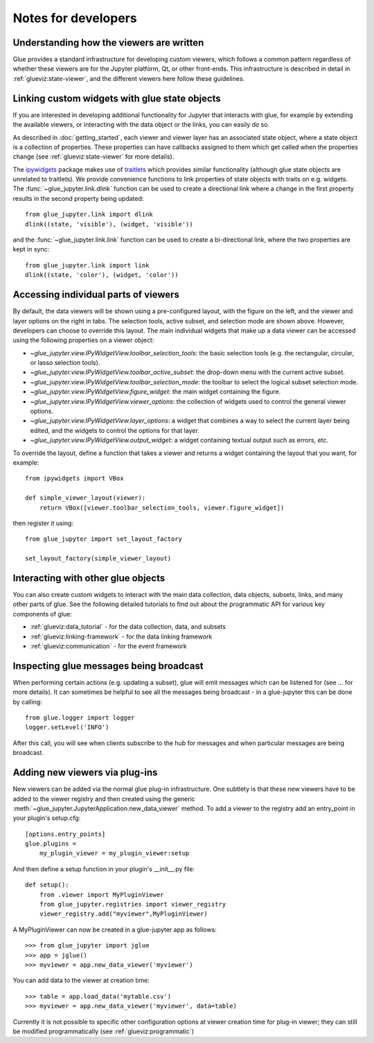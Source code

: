 Notes for developers
====================

Understanding how the viewers are written
-----------------------------------------

Glue provides a standard infrastructure for developing custom viewers, which
follows a common pattern regardless of whether these viewers are for the
Jupyter platform, Qt, or other front-ends. This infrastructure is described in
detail in :ref:`glueviz:state-viewer`, and the different viewers here follow these
guidelines.

Linking custom widgets with glue state objects
----------------------------------------------

If you are interested in developing additional functionality for Jupyter that
interacts with glue, for example by extending the available viewers, or
interacting with the data object or the links, you can easily do so.

As described in :doc:`getting_started`, each viewer and viewer layer has an
associated state object, where a state object is a collection of properties.
These properties can have callbacks assigned to them which get called when the
properties change (see :ref:`glueviz:state-viewer` for more details).

The `ipywidgets <https://ipywidgets.readthedocs.io/en/stable/>`_ package makes
use of `traitlets <https://traitlets.readthedocs.io/en/stable/>`_ which provides
similar functionality (although glue state objects are unrelated to traitlets).
We provide convenience functions to link properties of state objects with
traits on e.g. widgets. The :func:`~glue_jupyter.link.dlink` function can be
used to create a directional link where a change in the first property results
in the second property being updated::

    from glue_jupyter.link import dlink
    dlink((state, 'visible'), (widget, 'visible'))

and the :func:`~glue_jupyter.link.link` function can be used to create a
bi-directional link, where the two properties are kept in sync::

    from glue_jupyter.link import link
    dlink((state, 'color'), (widget, 'color'))

Accessing individual parts of viewers
-------------------------------------

By default, the data viewers will be shown using a pre-configured layout, with
the figure on the left, and the viewer and layer options on the right in tabs.
The selection tools, active subset, and selection mode are shown above.
However, developers can choose to override this layout. The main individual
widgets that make up a data viewer can be accessed using the following
properties on a viewer object:

* `~glue_jupyter.view.IPyWidgetView.toolbar_selection_tools`: the basic
  selection tools (e.g. the rectangular, circular, or lasso selection tools).

* `~glue_jupyter.view.IPyWidgetView.toolbar_active_subset`: the drop-down
  menu with the current active subset.

* `~glue_jupyter.view.IPyWidgetView.toolbar_selection_mode`: the toolbar to
  select the logical subset selection mode.

* `~glue_jupyter.view.IPyWidgetView.figure_widget`: the main widget containing
  the figure.

* `~glue_jupyter.view.IPyWidgetView.viewer_options`: the collection of
  widgets used to control the general viewer options.

* `~glue_jupyter.view.IPyWidgetView.layer_options`: a widget that combines
  a way to select the current layer being edited, and the widgets to control
  the options for that layer.

* `~glue_jupyter.view.IPyWidgetView.output_widget`: a widget containing textual
  output such as errors, etc.

To override the layout, define a function that takes a viewer and returns
a widget containing the layout that you want, for example::

    from ipywidgets import VBox

    def simple_viewer_layout(viewer):
        return VBox([viewer.toolbar_selection_tools, viewer.figure_widget])

then register it using::

    from glue_jupyter import set_layout_factory

    set_layout_factory(simple_viewer_layout)

Interacting with other glue objects
-----------------------------------

You can also create custom widgets to interact with the main data collection,
data objects, subsets, links, and many other parts of glue. See the following
detailed tutorials to find out about the programmatic API for various key
components of glue:

* :ref:`glueviz:data_tutorial` - for the data collection, data, and subsets
* :ref:`glueviz:linking-framework` - for the data linking framework
* :ref:`glueviz:communication` - for the event framework

Inspecting glue messages being broadcast
----------------------------------------

When performing certain actions (e.g. updating a subset), glue will emit
messages which can be listened for (see ... for more details). It can
sometimes be helpful to see all the messages being broadcast - in a glue-jupyter
this can be done by calling::

    from glue.logger import logger
    logger.setLevel('INFO')

After this call, you will see when clients subscribe to the hub for messages
and when particular messages are being broadcast.

Adding new viewers via plug-ins
-------------------------------

New viewers can be added via the normal glue plug-in infrastructure. One
subtlety is that these new viewers have to be added to the viewer registry
and then created using the generic :meth:`~glue_jupyter.JupyterApplication.new_data_viewer`
method. To add a viewer to the registry add an entry_point in your
plugin's setup.cfg::

    [options.entry_points]
    glue.plugins =
        my_plugin_viewer = my_plugin_viewer:setup

And then define a setup function in your plugin's __init__.py file::

    def setup():
        from .viewer import MyPluginViewer
        from glue_jupyter.registries import viewer_registry
        viewer_registry.add("myviewer",MyPluginViewer)

A MyPluginViewer can now be created in a glue-jupyter app as follows::

    >>> from glue_jupyter import jglue
    >>> app = jglue()
    >>> myviewer = app.new_data_viewer('myviewer')

You can add data to the viewer at creation time::

    >>> table = app.load_data('mytable.csv')
    >>> myviewer = app.new_data_viewer('myviewer', data=table)

Currently it is not possible to specific other configuration options
at viewer creation time for plug-in viewer; they can still be modified
programmatically (see :ref:`glueviz:programmatic`)
